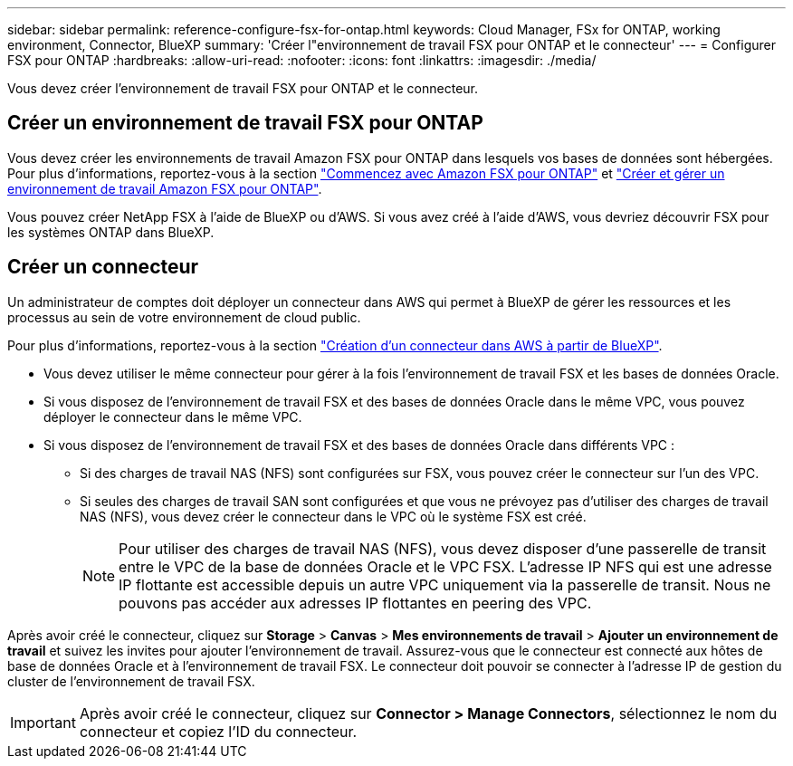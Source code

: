 ---
sidebar: sidebar 
permalink: reference-configure-fsx-for-ontap.html 
keywords: Cloud Manager, FSx for ONTAP, working environment, Connector, BlueXP 
summary: 'Créer l"environnement de travail FSX pour ONTAP et le connecteur' 
---
= Configurer FSX pour ONTAP
:hardbreaks:
:allow-uri-read: 
:nofooter: 
:icons: font
:linkattrs: 
:imagesdir: ./media/


[role="lead"]
Vous devez créer l'environnement de travail FSX pour ONTAP et le connecteur.



== Créer un environnement de travail FSX pour ONTAP

Vous devez créer les environnements de travail Amazon FSX pour ONTAP dans lesquels vos bases de données sont hébergées. Pour plus d'informations, reportez-vous à la section link:https://docs.netapp.com/us-en/cloud-manager-fsx-ontap/start/task-getting-started-fsx.html["Commencez avec Amazon FSX pour ONTAP"] et link:https://docs.netapp.com/us-en/cloud-manager-fsx-ontap/use/task-creating-fsx-working-environment.html["Créer et gérer un environnement de travail Amazon FSX pour ONTAP"].

Vous pouvez créer NetApp FSX à l'aide de BlueXP ou d'AWS. Si vous avez créé à l'aide d'AWS, vous devriez découvrir FSX pour les systèmes ONTAP dans BlueXP.



== Créer un connecteur

Un administrateur de comptes doit déployer un connecteur dans AWS qui permet à BlueXP de gérer les ressources et les processus au sein de votre environnement de cloud public.

Pour plus d'informations, reportez-vous à la section link:https://docs.netapp.com/us-en/cloud-manager-setup-admin/task-creating-connectors-aws.html["Création d'un connecteur dans AWS à partir de BlueXP"].

* Vous devez utiliser le même connecteur pour gérer à la fois l'environnement de travail FSX et les bases de données Oracle.
* Si vous disposez de l'environnement de travail FSX et des bases de données Oracle dans le même VPC, vous pouvez déployer le connecteur dans le même VPC.
* Si vous disposez de l'environnement de travail FSX et des bases de données Oracle dans différents VPC :
+
** Si des charges de travail NAS (NFS) sont configurées sur FSX, vous pouvez créer le connecteur sur l'un des VPC.
** Si seules des charges de travail SAN sont configurées et que vous ne prévoyez pas d'utiliser des charges de travail NAS (NFS), vous devez créer le connecteur dans le VPC où le système FSX est créé.
+

NOTE: Pour utiliser des charges de travail NAS (NFS), vous devez disposer d'une passerelle de transit entre le VPC de la base de données Oracle et le VPC FSX. L'adresse IP NFS qui est une adresse IP flottante est accessible depuis un autre VPC uniquement via la passerelle de transit. Nous ne pouvons pas accéder aux adresses IP flottantes en peering des VPC.





Après avoir créé le connecteur, cliquez sur *Storage* > *Canvas* > *Mes environnements de travail* > *Ajouter un environnement de travail* et suivez les invites pour ajouter l'environnement de travail. Assurez-vous que le connecteur est connecté aux hôtes de base de données Oracle et à l'environnement de travail FSX. Le connecteur doit pouvoir se connecter à l'adresse IP de gestion du cluster de l'environnement de travail FSX.


IMPORTANT: Après avoir créé le connecteur, cliquez sur *Connector > Manage Connectors*, sélectionnez le nom du connecteur et copiez l'ID du connecteur.
